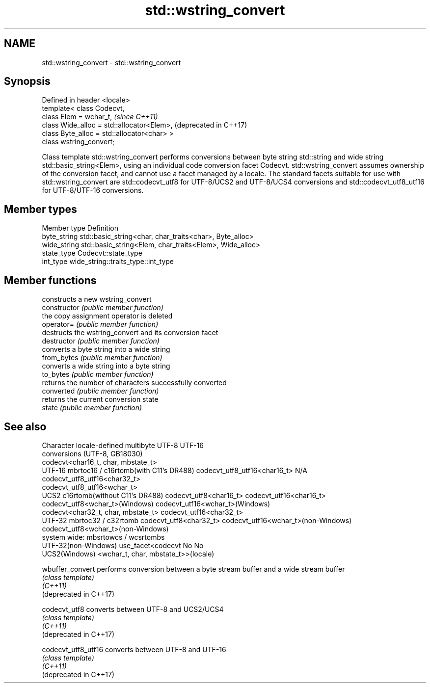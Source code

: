 .TH std::wstring_convert 3 "2020.03.24" "http://cppreference.com" "C++ Standard Libary"
.SH NAME
std::wstring_convert \- std::wstring_convert

.SH Synopsis

  Defined in header <locale>
  template< class Codecvt,
  class Elem = wchar_t,                      \fI(since C++11)\fP
  class Wide_alloc = std::allocator<Elem>,   (deprecated in C++17)
  class Byte_alloc = std::allocator<char> >
  class wstring_convert;

  Class template std::wstring_convert performs conversions between byte string std::string and wide string std::basic_string<Elem>, using an individual code conversion facet Codecvt. std::wstring_convert assumes ownership of the conversion facet, and cannot use a facet managed by a locale. The standard facets suitable for use with std::wstring_convert are std::codecvt_utf8 for UTF-8/UCS2 and UTF-8/UCS4 conversions and std::codecvt_utf8_utf16 for UTF-8/UTF-16 conversions.

.SH Member types


  Member type Definition
  byte_string std::basic_string<char, char_traits<char>, Byte_alloc>
  wide_string std::basic_string<Elem, char_traits<Elem>, Wide_alloc>
  state_type  Codecvt::state_type
  int_type    wide_string::traits_type::int_type


.SH Member functions


                constructs a new wstring_convert
  constructor   \fI(public member function)\fP
                the copy assignment operator is deleted
  operator=     \fI(public member function)\fP
                destructs the wstring_convert and its conversion facet
  destructor    \fI(public member function)\fP
                converts a byte string into a wide string
  from_bytes    \fI(public member function)\fP
                converts a wide string into a byte string
  to_bytes      \fI(public member function)\fP
                returns the number of characters successfully converted
  converted     \fI(public member function)\fP
                returns the current conversion state
  state         \fI(public member function)\fP


.SH See also


  Character           locale-defined multibyte              UTF-8                              UTF-16
  conversions         (UTF-8, GB18030)
                                                            codecvt<char16_t, char, mbstate_t>
  UTF-16              mbrtoc16 / c16rtomb(with C11's DR488) codecvt_utf8_utf16<char16_t>       N/A
                                                            codecvt_utf8_utf16<char32_t>
                                                            codecvt_utf8_utf16<wchar_t>
  UCS2                c16rtomb(without C11's DR488)         codecvt_utf8<char16_t>             codecvt_utf16<char16_t>
                                                            codecvt_utf8<wchar_t>(Windows)     codecvt_utf16<wchar_t>(Windows)
                                                            codecvt<char32_t, char, mbstate_t> codecvt_utf16<char32_t>
  UTF-32              mbrtoc32 / c32rtomb                   codecvt_utf8<char32_t>             codecvt_utf16<wchar_t>(non-Windows)
                                                            codecvt_utf8<wchar_t>(non-Windows)
  system wide:        mbsrtowcs / wcsrtombs
  UTF-32(non-Windows) use_facet<codecvt                     No                                 No
  UCS2(Windows)       <wchar_t, char, mbstate_t>>(locale)



  wbuffer_convert       performs conversion between a byte stream buffer and a wide stream buffer
                        \fI(class template)\fP
  \fI(C++11)\fP
  (deprecated in C++17)

  codecvt_utf8          converts between UTF-8 and UCS2/UCS4
                        \fI(class template)\fP
  \fI(C++11)\fP
  (deprecated in C++17)

  codecvt_utf8_utf16    converts between UTF-8 and UTF-16
                        \fI(class template)\fP
  \fI(C++11)\fP
  (deprecated in C++17)





